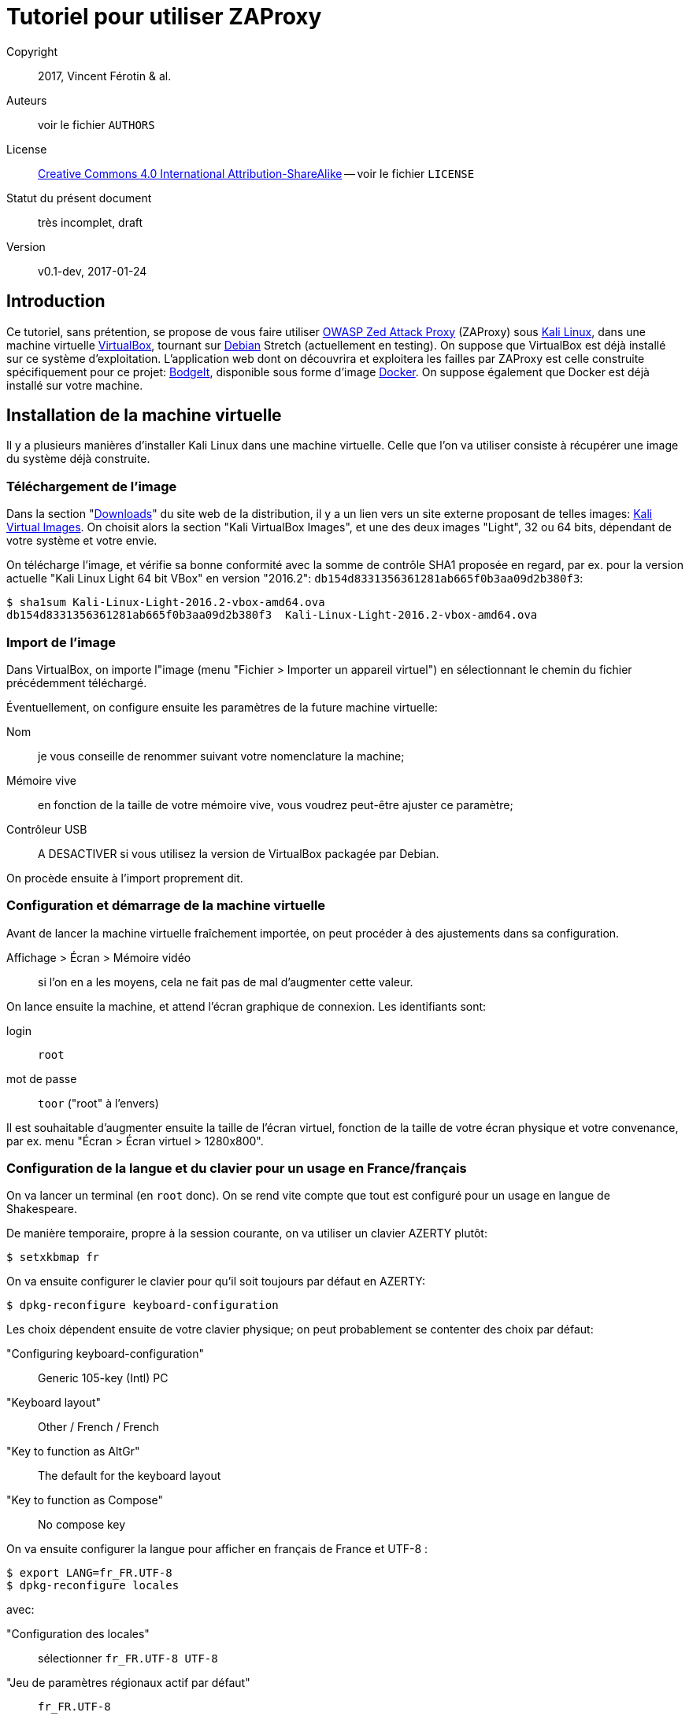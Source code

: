 Tutoriel pour utiliser ZAProxy
==============================
:doctype: article

Copyright::
  2017, Vincent Férotin & al.
Auteurs::
  voir le fichier `AUTHORS`
License::
  https://creativecommons.org/licenses/by-sa/4.0/[
  Creative Commons 4.0 International Attribution-ShareAlike]
  -- voir le fichier `LICENSE`
Statut du présent document::
  très incomplet, draft
Version::
  v0.1-dev, 2017-01-24


Introduction
------------

Ce tutoriel, sans prétention, se propose de vous faire utiliser
https://www.owasp.org/index.php/OWASP_Zed_Attack_Proxy_Project[OWASP Zed Attack Proxy]
(ZAProxy) sous https://www.kali.org/[Kali Linux],
dans une machine virtuelle http://www.virtualbox.org/[VirtualBox],
tournant sur https://www.debian.org/[Debian] Stretch (actuellement en testing).
On suppose que VirtualBox est déjà installé sur ce système d'exploitation.
L'application web dont on découvrira et exploitera les failles par ZAProxy est
celle construite spécifiquement pour ce projet:
https://github.com/psiinon/bodgeit[BodgeIt], disponible sous forme
d'image https://www.docker.com/[Docker].
On suppose également que Docker est déjà installé sur votre machine.


Installation de la machine virtuelle
------------------------------------

Il y a plusieurs manières d'installer Kali Linux dans une machine virtuelle.
Celle que l'on va utiliser consiste à récupérer une image du système
déjà construite.


Téléchargement de l'image
~~~~~~~~~~~~~~~~~~~~~~~~~

Dans la section "https://www.kali.org/downloads[Downloads]" du site web
de la distribution, il y a un lien vers un site externe proposant
de telles images: https://www.offensive-security.com/kali-linux-vmware-virtualbox-image-download/[Kali Virtual Images].
On choisit alors la section "Kali VirtualBox Images", et une des deux images
"Light", 32 ou 64 bits, dépendant de votre système et votre envie.

On télécharge l'image, et vérifie sa bonne conformité avec la somme de contrôle
SHA1 proposée en regard, par ex. pour la version actuelle "Kali Linux Light 64 bit VBox"
en version "2016.2": `db154d8331356361281ab665f0b3aa09d2b380f3`:

[source,shell]
----
$ sha1sum Kali-Linux-Light-2016.2-vbox-amd64.ova
db154d8331356361281ab665f0b3aa09d2b380f3  Kali-Linux-Light-2016.2-vbox-amd64.ova
----


Import de l'image
~~~~~~~~~~~~~~~~~

Dans VirtualBox, on importe l"image (menu "Fichier > Importer un appareil virtuel")
en sélectionnant le chemin du fichier précédemment téléchargé.

Éventuellement, on configure ensuite les paramètres de la future machine virtuelle:

Nom::
je vous conseille de renommer suivant votre nomenclature la machine;
Mémoire vive::
en fonction de la taille de votre mémoire vive, vous voudrez peut-être
ajuster ce paramètre;
Contrôleur USB::
A DESACTIVER si vous utilisez la version de VirtualBox packagée par Debian.

On procède ensuite à l'import proprement dit.


Configuration et démarrage de la machine virtuelle
~~~~~~~~~~~~~~~~~~~~~~~~~~~~~~~~~~~~~~~~~~~~~~~~~~

Avant de lancer la machine virtuelle fraîchement importée, on peut procéder
à des ajustements dans sa configuration.

Affichage > Écran > Mémoire vidéo::
si l'on en a les moyens, cela ne fait pas de mal d’augmenter cette valeur.

On lance ensuite la machine, et attend l'écran graphique de connexion.
Les identifiants sont:

login:: `root`
mot de passe:: `toor` ("root" à l’envers)

Il est souhaitable d'augmenter ensuite la taille de l’écran virtuel,
fonction de la taille de votre écran physique et votre convenance,
par ex. menu "Écran > Écran virtuel > 1280x800".


Configuration de la langue et du clavier pour un usage en France/français
~~~~~~~~~~~~~~~~~~~~~~~~~~~~~~~~~~~~~~~~~~~~~~~~~~~~~~~~~~~~~~~~~~~~~~~~~

On va lancer un terminal (en `root` donc). On se rend vite compte que tout est
configuré pour un usage en langue de Shakespeare.

De manière temporaire, propre à la session courante, on va utiliser
un clavier AZERTY plutôt:

[source,shell]
----
$ setxkbmap fr
----

On va ensuite configurer le clavier pour qu'il soit toujours par défaut
en AZERTY:

[source,shell]
----
$ dpkg-reconfigure keyboard-configuration
----

Les choix dépendent ensuite de votre clavier physique;
on peut probablement se contenter des choix par défaut:

"Configuring keyboard-configuration":: Generic 105-key (Intl) PC
"Keyboard layout":: Other / French / French
"Key to function as AltGr":: The default for the keyboard layout
"Key to function as Compose":: No compose key

On va ensuite configurer la langue pour afficher en français de France et UTF-8 :

[source,shell]
----
$ export LANG=fr_FR.UTF-8
$ dpkg-reconfigure locales
----

avec:

"Configuration des locales":: sélectionner `fr_FR.UTF-8 UTF-8`
"Jeu de paramètres régionaux actif par défaut":: `fr_FR.UTF-8`

On va installer ensuite le paquet `task-french`:

[source,shell]
----
$ dhclient eth0
$ apt install task-french
----

// TODO: Est-ce vraiment nécessaire?
Avant de redémarrer, il est peut-être bon de demander à GRUB de se mettre à jour:

[source,shell]
----
$ update-grub
----

Pour vérifier que tous les changements ont bien été pris en compte,
redémarrer la machine, et procéder à des tests.


Changement de mot de passe root
~~~~~~~~~~~~~~~~~~~~~~~~~~~~~~~

Pour augmenter un peu la sécurité d'usage de votre machine virtuelle,
on peut procéder au changement de mot de passe `root` (en étant loggué
en tant que tel, et après s'être assuré de la configuration du clavier):

[source,shell]
----
$ passwd
----


Mise à jour de Kali
~~~~~~~~~~~~~~~~~~~

On va procéder ensuite à la mise à jour de la distribution, qui est
en rolling-release. De préférence, on effectuera ces manipulations en démarrant
le système via GRUB en "recovery mode":

[source,shell]
----
$ dhclient eth0
# Mise à jour de la base des paquets
$ apt update
# Mise à jour des paquets nécessaires à l’installation des autres
$ apt install dpkg
$ apt install apt apt-listchanges apt-utils libapt-inst2.0 libapt-pkg5.0
# Mise à jour de tous les autres paquets
$ apt full-upgrade
----

On peut ensuite éventuellement supprimer les paquets obsolètes:
[source,shell]
----
$ apt auto-remove
----

Une fois le système redémarré, on peut supprimer les paquets correspondant
à l'ancienne version du noyau Linux (4.6, alors que la récente installée est
la 4.8):

[source,shell]
----
$ apt remove linux-headers-4.6.0-kali-amd64 linux-headers-4.6.0-kali-common linux-image-4.6.0-kali-amd64 linux-kbuild-4.6
----


Installation et première configuration de ZAProxy
-------------------------------------------------

L'installation de ZAProxy est triviale:

[source,shell]
----
$ apt install zaproxy
----

On lance ensuite le logiciel, soit en ligne de commande, soit depuis le menu
"Applications > 03-Applications Web > owasp-zap".
Le premier lancement demande d'accepter sa licence d'utilisation.
ZAProxy étant relativement instable, il est recommandé de se créer une session:

"Voulez-vous sauvegarder la session ZAP?"::
"oui, je veux enregistrer cette session, mais [en précisant ses nom et
emplacement]" + "Rappelez-vous de mon choix et ne me demandez plus"

ZAP étant une application modulaire, il est recommandé de mettre à jour
ses modules régulièrement. Faisons-le sans attendre:

Menu "Aide > Vérifier les mises à jour":: Mettre tout à jour


Installation et lancement de l'application web à analyser
---------------------------------------------------------

Sous Debian, il est nécessaire que vous apparteniez au groupe d'utilisateur
`docker`:

[source,shell]
----
$ su -
$ adduser <votre_identifiant> docker
----

(N'oubliez pas de vous reconnecter ensuite, pour que ce changement soit effectif.)

L’application web à analyser, BodgeIt, est disponible sur le Hub de Docker:
`psiinon/bodgeit`. On va récupérer l'image par:

[source,shell]
----
$ docker pull psiinon/bodgeit
----

On va ensuite lancer le container correspondant à cette image, et mapper le port 
8080 du container sur le port 80 de notre machine hôte:

[source,shell]
----
$ docker run --rm -p 80:8080 -i -t psiinon/bodgeit
----

L'application est alors accessible depuis l'URL http://127.0.0.1/bodgeit.


Analyse de l'application par ZAProxy
------------------------------------

Configurations préliminaires
~~~~~~~~~~~~~~~~~~~~~~~~~~~~

On va maintenant faire tourner notre machine virtuelle Kali sur un réseau privé.
On change ses paramètres réseau: menu "Périphériques > Réseau > Réglages réseau...":

"mode d'accès au réseau":: "réseau privé hôte"
  nom:: "vboxnet0" (le créer au besoin)

et relancer la configuration DHCP (dans la machine virtuelle):

[source,shell]
----
$ dhclient -r eth0 && dhclient eth0
----

Toujours dans la machine, on va lancer et paramétrer Firefox:
menu "Edit > Preferences > Advanced > Network": "Connection > Settings":

"Configure Proxies to Access the Internet":: "Manual proxy configuration":
  HTTP proxy:: `127.0.0.1`
  Port:: `8080`
  "No proxy for":: [rien/vide]

L'application bodgeit devrait être accessible alors depuis ce Firefox
oà l'adresse : http://127.0.0.1/bodgeit.
